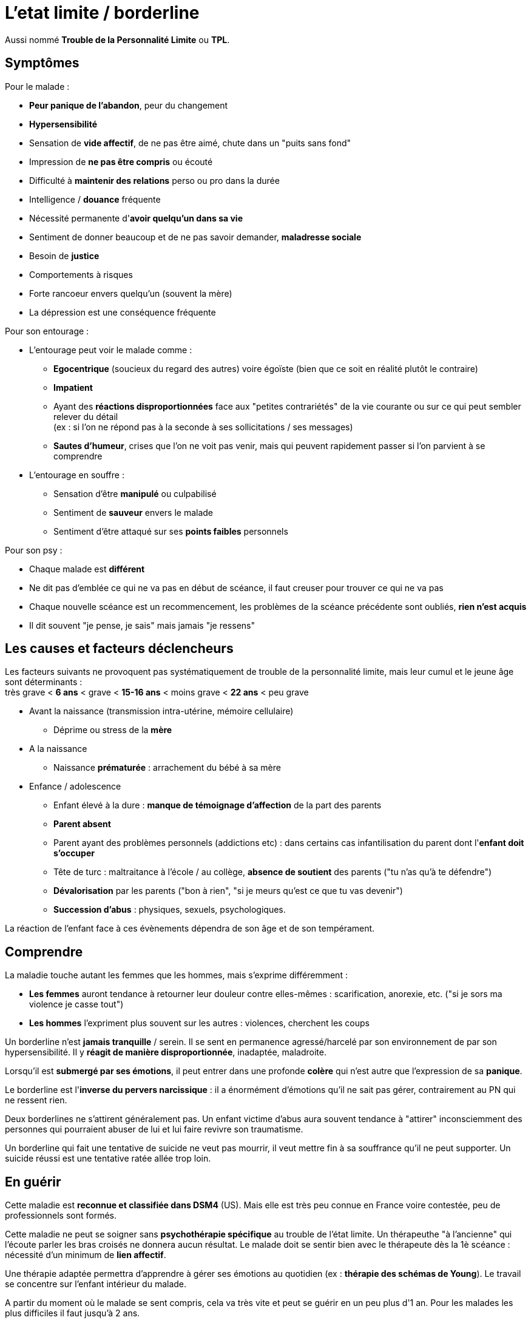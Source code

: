 = L'etat limite / borderline
:hp-alt-title: etat limite borderline tpl
:hp-tags: focus

Aussi nommé *Trouble de la Personnalité Limite* ou *TPL*.


== Symptômes
Pour le malade :

- *Peur panique de l'abandon*, peur du changement
- *Hypersensibilité*
- Sensation de *vide affectif*, de ne pas être aimé, chute dans un "puits sans fond"
- Impression de *ne pas être compris* ou écouté
- Difficulté à *maintenir des relations* perso ou pro dans la durée
- Intelligence / *douance* fréquente
- Nécessité permanente d'*avoir quelqu'un dans sa vie*
- Sentiment de donner beaucoup et de ne pas savoir demander, *maladresse sociale*
- Besoin de *justice*
- Comportements à risques
- Forte rancoeur envers quelqu'un (souvent la mère)
- La dépression est une conséquence fréquente
  
  
Pour son entourage :

- L'entourage peut voir le malade comme :
   * *Egocentrique* (soucieux du regard des autres) voire égoïste (bien que ce soit en réalité plutôt le contraire)
   * *Impatient*
   * Ayant des *réactions disproportionnées* face aux "petites contrariétés" de la vie courante ou sur ce qui peut sembler relever du détail +
   (ex : si l'on ne répond pas à la seconde à ses sollicitations / ses messages)
   * *Sautes d'humeur*, crises que l'on ne voit pas venir, mais qui peuvent rapidement passer si l'on parvient à se comprendre
- L'entourage en souffre :
   * Sensation d'être *manipulé* ou culpabilisé
   * Sentiment de *sauveur* envers le malade
   * Sentiment d'être attaqué sur ses *points faibles* personnels


Pour son psy :

- Chaque malade est *différent*
- Ne dit pas d'emblée ce qui ne va pas en début de scéance, il faut creuser pour trouver ce qui ne va pas
- Chaque nouvelle scéance est un recommencement, les problèmes de la scéance précédente sont oubliés, *rien n'est acquis*
- Il dit souvent "je pense, je sais" mais jamais "je ressens"





== Les causes et facteurs déclencheurs

  
Les facteurs suivants ne provoquent pas systématiquement de trouble de la personnalité limite, mais leur cumul et le jeune âge sont déterminants : +
très grave < *6 ans* < grave < *15-16 ans* < moins grave <  *22 ans* < peu grave


- Avant la naissance (transmission intra-utérine, mémoire cellulaire)
  * Déprime ou stress de la *mère*

- A la naissance
  * Naissance *prématurée* : arrachement du bébé à sa mère

- Enfance / adolescence
  * Enfant élevé à la dure : *manque de témoignage d'affection* de la part des parents
  * *Parent absent*
  * Parent ayant des problèmes personnels (addictions etc) : dans certains cas infantilisation du parent dont l'*enfant doit s'occuper*
  * Tête de turc : maltraitance à l'école / au collège, *absence de soutient* des parents ("tu n'as qu'à te défendre")
  * *Dévalorisation* par les parents ("bon à rien", "si je meurs qu'est ce que tu vas devenir")
  * *Succession d'abus* : physiques, sexuels, psychologiques.
  
La réaction de l'enfant face à ces évènements dépendra de son âge et de son tempérament.
  
  



== Comprendre
La maladie touche autant les femmes que les hommes, mais s'exprime différemment :

- *Les femmes* auront tendance à retourner leur douleur contre elles-mêmes : scarification, anorexie, etc. ("si je sors ma violence je casse tout")
- *Les hommes* l'expriment plus souvent sur les autres : violences, cherchent les coups


Un borderline n'est *jamais tranquille* / serein. Il se sent en permanence agressé/harcelé par son environnement de par son hypersensibilité. 
Il y *réagit de manière disproportionnée*, inadaptée, maladroite.

Lorsqu'il est *submergé par ses émotions*, il peut entrer dans une profonde *colère* qui n'est autre que l'expression de sa *panique*.

 
Le borderline est l'*inverse du pervers narcissique* : il a énormément d'émotions qu'il ne sait pas gérer, contrairement au PN qui ne ressent rien.
  
  
Deux borderlines ne s'attirent généralement pas. Un enfant victime d'abus aura souvent tendance à "attirer" inconsciemment des personnes qui pourraient abuser de lui et lui faire revivre son traumatisme.




Un borderline qui fait une tentative de suicide ne veut pas mourrir, il veut mettre fin à sa souffrance qu'il ne peut supporter. Un suicide réussi est une tentative ratée allée trop loin.






== En guérir
Cette maladie est *reconnue et classifiée dans DSM4* (US). 
Mais elle est très peu connue en France voire contestée, peu de professionnels sont formés.

Cette maladie ne peut se soigner sans *psychothérapie spécifique* au trouble de l'état limite. Un thérapeuthe "à l'ancienne" qui l'écoute parler les bras croisés ne donnera aucun résultat. Le malade doit se sentir bien avec le thérapeute dès la 1è scéance : nécessité d'un minimum de *lien affectif*. 

Une thérapie adaptée permettra d'apprendre à gérer ses émotions au quotidien (ex : *thérapie des schémas de Young*). Le travail se concentre sur l'enfant intérieur du malade.

A partir du moment où le malade se sent compris, cela va très vite et peut se guérir en un peu plus d'1 an.
Pour les malades les plus difficiles il faut jusqu'à 2 ans.

Rythme décroissant :

- 1 scéance / semaines durant les 3/4 premiers mois (environ 20 scéances)
- 1 scéance / 2 semaines ensuite
- 1 scéance / mois ensuite


Lectures conseillées :

- "Je réinvente ma vie" - Jeffrey E. Young : pour le borderline
- "Les borderlines" - Bernard Granger, Daria Karaklic : pour le borderline et son entourage


== Contre-indications

*Eviter les médicaments*. Si le malade est déjà sous traitement, le premier travail consistera en son sevrage progressif. Notamment :

- *Benzodiazepine* : à éviter absolument
- *Temesta / Xanax* : addictifs et détruisent le foie
- *Depakote* : fait grossir et tomber les cheveux

*Psychanalyse contre-indiquée*.




    
---
Sources :

http://aforpel.org/ +
http://aapel.org